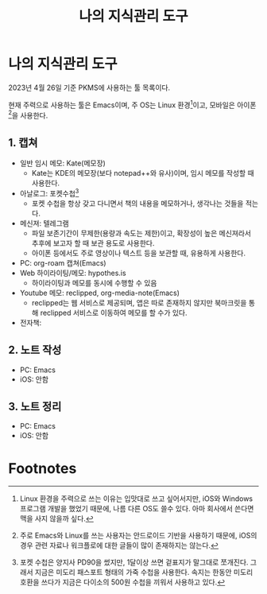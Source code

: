 #+title: 나의 지식관리 도구
#+hugo_draft: true
#+hugo_auto_set_lastmod: t
#+hugo_expirydate: 2999-01-01
#+hugo_tags: pkms
#+hugo_categories: pkms
#+hugo_weight: auto

* 나의 지식관리 도구
2023년 4월 26일 기준 PKMS에 사용하는 툴 목록이다.

현재 주력으로 사용하는 툴은 Emacs이며, 주 OS는 Linux 환경[fn:1]이고, 모바일은
아이폰[fn:2]을 사용한다.

** 1. 캡쳐
- 일반 임시 메모: Kate(메모장)
  - Kate는 KDE의 메모장(보다 notepad++와 유사)이며, 임시 메모를 작성할 때
    사용한다.
- 아날로그: 포켓수첩[fn:3]
  - 포켓 수첩을 항상 갖고 다니면서 책의 내용을 메모하거나, 생각나는 것들을
    적는다.
- 메신져: 텔레그램
  - 파일 보존기간이 무제한(용량과 속도는 제한)이고, 확장성이 높은 메신져라서
    추후에 보고자 할 때 보관 용도로 사용한다.
  - 아이폰 등에서도 주로 영상이나 텍스트 등을 보관할 때, 유용하게 사용한다.
- PC: org-roam 캡쳐(Emacs)
- Web 하이라이팅/메모: hypothes.is
  - 하이라이팅과 메모를 동시에 수행할 수 있음
- Youtube 메모: reclipped, org-media-note(Emacs)
  - reclipped는 웹 서비스로 제공되며, 앱은 따로 존재하지 않지만 북마크릿을 통해
    reclipped 서비스로 이동하여 메모를 할 수가 있다.
- 전자책:
** 2. 노트 작성
  - PC: Emacs
  - iOS: 안함
** 3. 노트 정리
  - PC: Emacs
  - iOS: 안함

* Footnotes

[fn:2] 주로 Emacs와 Linux를 쓰는 사용자는 안드로이드 기반을 사용하기 때문에,
iOS의 경우 관련 자료나 워크플로에 대한 글들이 많이 존재하지는 않는다.

[fn:1] Linux 환경을 주력으로 쓰는 이유는 입맛대로 쓰고 싶어서지만, iOS와 Windows
프로그램 개발을 했었기 때문에, 나름 다른 OS도 쓸수 있다. 아마 회사에서 쓴다면
맥을 사지 않을까 싶다.

[fn:3] 포켓 수첩은 양지사 PD90을 썼지만, 1달이상 쓰면 겉표지가 말그대로
쪼개진다. 그래서 지금은 미도리 패스포트 형태의 가죽 수첩을 사용한다. 속지는
한동안 미도리 호환을 쓰다가 지금은 다이소의 500원 수첩을 끼워서 사용하고 있다.

